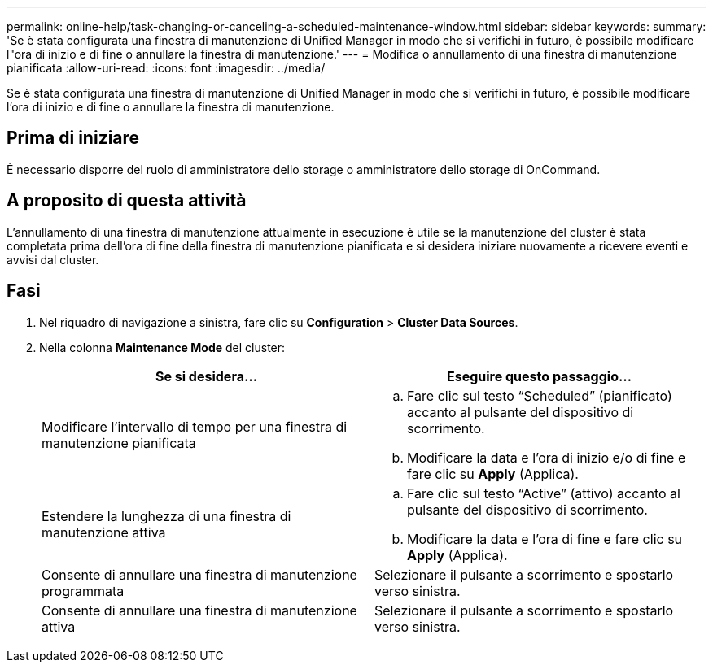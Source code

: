 ---
permalink: online-help/task-changing-or-canceling-a-scheduled-maintenance-window.html 
sidebar: sidebar 
keywords:  
summary: 'Se è stata configurata una finestra di manutenzione di Unified Manager in modo che si verifichi in futuro, è possibile modificare l"ora di inizio e di fine o annullare la finestra di manutenzione.' 
---
= Modifica o annullamento di una finestra di manutenzione pianificata
:allow-uri-read: 
:icons: font
:imagesdir: ../media/


[role="lead"]
Se è stata configurata una finestra di manutenzione di Unified Manager in modo che si verifichi in futuro, è possibile modificare l'ora di inizio e di fine o annullare la finestra di manutenzione.



== Prima di iniziare

È necessario disporre del ruolo di amministratore dello storage o amministratore dello storage di OnCommand.



== A proposito di questa attività

L'annullamento di una finestra di manutenzione attualmente in esecuzione è utile se la manutenzione del cluster è stata completata prima dell'ora di fine della finestra di manutenzione pianificata e si desidera iniziare nuovamente a ricevere eventi e avvisi dal cluster.



== Fasi

. Nel riquadro di navigazione a sinistra, fare clic su *Configuration* > *Cluster Data Sources*.
. Nella colonna *Maintenance Mode* del cluster:
+
|===
| Se si desidera... | Eseguire questo passaggio... 


 a| 
Modificare l'intervallo di tempo per una finestra di manutenzione pianificata
 a| 
.. Fare clic sul testo "`Scheduled`" (pianificato) accanto al pulsante del dispositivo di scorrimento.
.. Modificare la data e l'ora di inizio e/o di fine e fare clic su *Apply* (Applica).




 a| 
Estendere la lunghezza di una finestra di manutenzione attiva
 a| 
.. Fare clic sul testo "`Active`" (attivo) accanto al pulsante del dispositivo di scorrimento.
.. Modificare la data e l'ora di fine e fare clic su *Apply* (Applica).




 a| 
Consente di annullare una finestra di manutenzione programmata
 a| 
Selezionare il pulsante a scorrimento e spostarlo verso sinistra.



 a| 
Consente di annullare una finestra di manutenzione attiva
 a| 
Selezionare il pulsante a scorrimento e spostarlo verso sinistra.

|===

